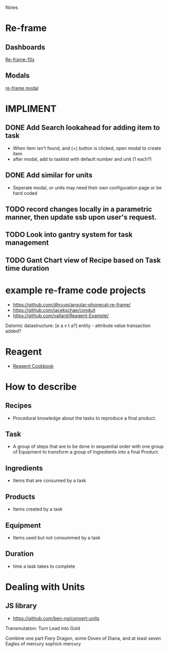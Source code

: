 Notes 

* Re-frame
** Dashboards
[[https://github.com/Day8/re-frame-10x][Re-frame-10x]]
** Modals
[[https://github.com/benhowell/re-frame-modal][re-frame modal]]


* IMPLIMENT
** DONE Add Search lookahead for adding item to task
- When item isn't found, and (+) button is clicked, open modal to create item
- after modal, add to tasklist with default number and unit (1 each?)
** DONE Add similar for units 
- Seperate modal, or units may need their own configuration page or be hard coded

** TODO record changes locally in a parametric manner, then update ssb upon user's request.

** TODO Look into gantry system for task management
** TODO Gant Chart view of Recipe based on Task time duration
* example re-frame code projects
- https://github.com/dhruvp/angular-phonecat-re-frame/
- https://github.com/jacekschae/conduit
- https://github.com/vallard/Reagent-Example/



Datomic datastructure:
[e a v t a?]
entity - 
attribute 
value
transaction
added?

* Reagent
- [[https://github.com/reagent-project/reagent-cookbook][Reagent Cookbook]]
* How to describe
** Recipes
- Procedural knowledge about the tasks to reproduce a final product.  
** Task
- A group of steps that are to be done in sequential order with one group of Equipment to transform a group of Ingredients into a final Product.
** Ingredients
- Items that are consumed by a task
** Products
- Items created by a task
** Equipment
- Items used but not consummed by a task
** Duration
- time a task takes to complete

* Dealing with Units
** JS library
- https://github.com/ben-ng/convert-units


Transmutation: Turn Lead into Gold

Combine one part Fiery Dragon, some Doves of Diana, and at least seven Eagles of mercury
sophick mercury
